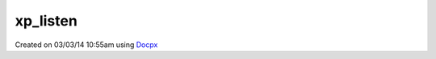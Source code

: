 .. /listen.php generated using docpx v1.0.0 on 03/03/14 10:55am


xp_listen
*********


.. function:: xp_listen($listener)


    Registers a new object listener.

    :param object: The event listening object

    :rtype: void 




Created on 03/03/14 10:55am using `Docpx <http://github.com/prggmr/docpx>`_